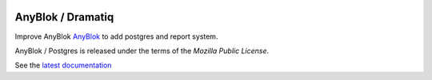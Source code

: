 .. This file is a part of the AnyBlok / Postgres project
..
..    Copyright (C) 2018 Jean-Sebastien SUZANNE <jssuzanne@anybox.fr>
..
.. This Source Code Form is subject to the terms of the Mozilla Public License,
.. v. 2.0. If a copy of the MPL was not distributed with this file,You can
.. obtain one at http://mozilla.org/MPL/2.0/.

.. image:: https://travis-ci.org/AnyBlok/anyblok_postgres.svg?branch=master
    :target: https://travis-ci.org/AnyBlok/anyblok_postgres
    :alt: Build status

.. image:: https://coveralls.io/repos/github/AnyBlok/anyblok_postgres/badge.svg?branch=master
    :target: https://coveralls.io/github/AnyBlok/anyblok_postgres?branch=master
    :alt: Coverage

.. image:: https://img.shields.io/pypi/v/anyblok_postgres.svg
   :target: https://pypi.python.org/pypi/anyblok_postgres/
   :alt: Version status

.. image:: https://readthedocs.org/projects/anyblok-postgres/badge/?version=latest
    :alt: Documentation Status
    :scale: 100%
    :target: https://doc.anyblok-postgres.anyblok.org/?badge=latest


AnyBlok / Dramatiq
==================

Improve AnyBlok `AnyBlok <http://doc.anyblok.org>`_ to add postgres and report
system.

AnyBlok / Postgres is released under the terms of the `Mozilla Public License`.

See the `latest documentation <http://doc.anyblok-postgres.anyblok.org/>`_

